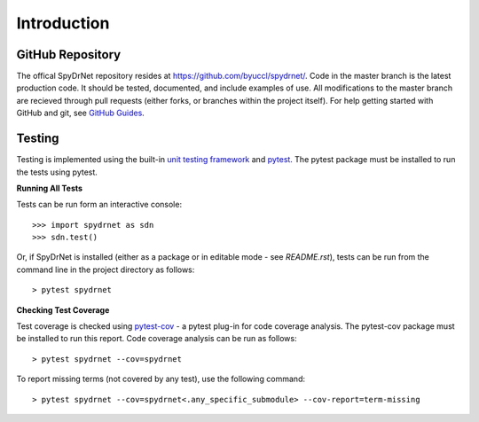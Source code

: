 Introduction
============

GitHub Repository
-----------------

The offical SpyDrNet repository resides at https://github.com/byuccl/spydrnet/. Code in the master branch is the latest
production code. It should be tested, documented, and include examples of use. All modifications to the master branch
are recieved through pull requests (either forks, or branches within the project itself). For help getting started with
GitHub and git, see `GitHub Guides <https://guides.github.com/>`_.

Testing
-------

Testing is implemented using the built-in `unit testing framework <https://docs.python.org/3.5/library/unittest.html>`_
and `pytest <https://docs.pytest.org/en/latest/>`_. The pytest package must be installed to run the tests using pytest.

**Running All Tests**

Tests can be run form an interactive console::

    >>> import spydrnet as sdn
    >>> sdn.test()
    
Or, if SpyDrNet is installed (either as a package or in editable mode - see `README.rst`), tests can be run from the
command line in the project directory as follows::

    > pytest spydrnet
    
**Checking Test Coverage**

Test coverage is checked using `pytest-cov <https://pytest-cov.readthedocs.io/en/latest/>`_ - a pytest plug-in for code 
coverage analysis. The pytest-cov package must be installed to run this report. Code coverage analysis can be run as 
follows::

    > pytest spydrnet --cov=spydrnet
    
To report missing terms (not covered by any test), use the following command::

    > pytest spydrnet --cov=spydrnet<.any_specific_submodule> --cov-report=term-missing 
